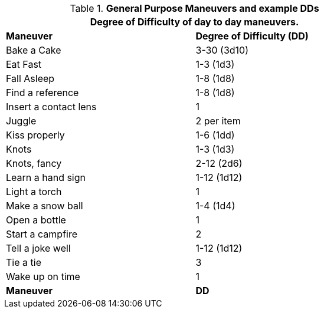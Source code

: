 // Table New General Purpose Maneuvers and DD
.*General Purpose Maneuvers and example DDs*
[width="75%",cols="<,^",frame="all", stripes="even"]
|===
2+<|Degree of Difficulty of day to day maneuvers.

s|Maneuver
s|Degree of Difficulty (DD)	

|Bake a Cake
|3-30 (3d10)	

|Eat Fast
|1-3 (1d3)

|Fall Asleep
|1-8 (1d8)

|Find a reference
|1-8 (1d8)

|Insert a contact lens
|1


|Juggle	
|2 per item

|Kiss properly
|1-6 (1dd)

|Knots
|1-3 (1d3)

|Knots, fancy	
|2-12 (2d6)

|Learn a hand sign
|1-12 (1d12)

|Light a torch
|1

|Make a snow ball
|1-4 (1d4)

|Open a bottle
|1

|Start a campfire
|2

|Tell a joke well
|1-12 (1d12)

|Tie a tie
|3

|Wake up on time	
|1

s|Maneuver
s|DD	
|===